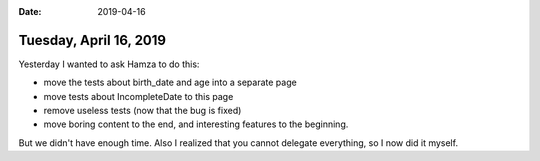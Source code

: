 :date: 2019-04-16

=======================
Tuesday, April 16, 2019
=======================

Yesterday I wanted to ask Hamza to do this:

- move the tests about birth_date and age into a separate page
- move tests about IncompleteDate to this page
- remove useless tests (now that the bug is fixed)
- move boring content to the end, and interesting features to the beginning.

But we didn't have enough time. Also I realized that you cannot delegate
everything, so I now did it myself.
